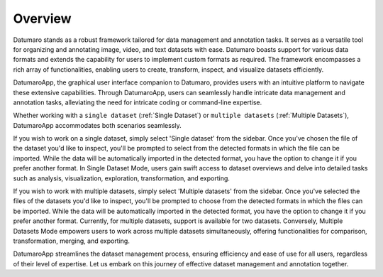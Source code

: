 ========
Overview
========

Datumaro stands as a robust framework tailored for data management and annotation tasks.
It serves as a versatile tool for organizing and annotating image, video, and text datasets with ease.
Datumaro boasts support for various data formats and extends the capability for users to implement
custom formats as required. The framework encompasses a rich array of functionalities, enabling users
to create, transform, inspect, and visualize datasets efficiently.

DatumaroApp, the graphical user interface companion to Datumaro, provides users with an intuitive
platform to navigate these extensive capabilities. Through DatumaroApp, users can seamlessly handle
intricate data management and annotation tasks, alleviating the need for intricate coding or command-line
expertise.

Whether working with a ``single dataset`` (:ref:`Single Dataset`) or ``multiple datasets`` (:ref:`Multiple Datasets`),
DatumaroApp accommodates both scenarios seamlessly.

If you wish to work on a single dataset, simply select 'Single dataset' from the sidebar. Once you've chosen the file
of the dataset you'd like to inspect, you'll be prompted to select from the detected formats in which the file can be
imported. While the data will be automatically imported in the detected format, you have the option to change it if
you prefer another format.
In Single Dataset Mode, users gain swift access to dataset overviews and delve into detailed tasks
such as analysis, visualization, exploration, transformation, and exporting.

If you wish to work with multiple datasets, simply select 'Multiple datasets' from the sidebar. Once you've selected the
files of the datasets you'd like to inspect, you'll be prompted to choose from the detected formats in which the files
can be imported. While the data will be automatically imported in the detected format, you have the option to change it
if you prefer another format. Currently, for multiple datasets, support is available for two datasets.
Conversely, Multiple Datasets Mode empowers users to work across multiple datasets simultaneously,
offering functionalities for comparison, transformation, merging, and exporting.

DatumaroApp streamlines the dataset management process, ensuring efficiency and ease of use for all users,
regardless of their level of expertise. Let us embark on this journey of effective dataset management
and annotation together.
